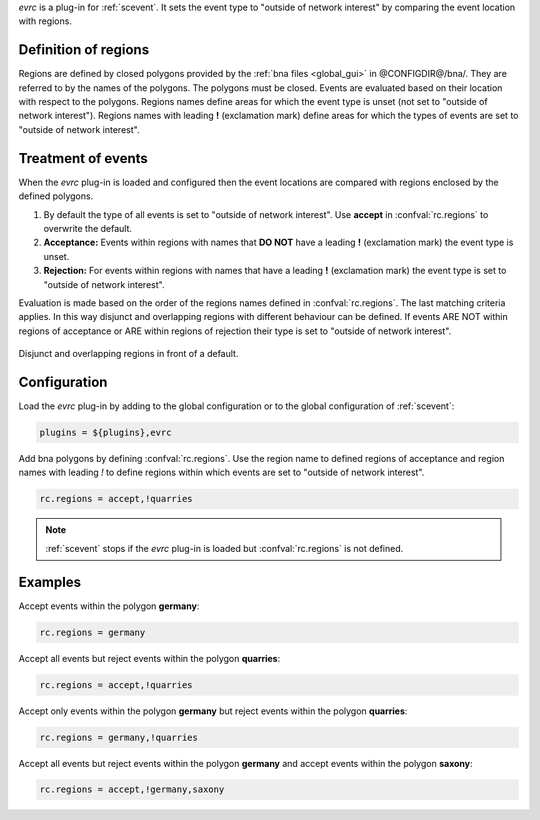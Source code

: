 *evrc* is a plug-in for :ref:`scevent`. It sets the event type to "outside of network interest"
by comparing the event location with regions.

Definition of regions
=====================

Regions are defined by closed polygons provided by the
:ref:`bna files <global_gui>` in @CONFIGDIR@/bna/.
They are referred to by the names of the polygons.
The polygons must be closed. Events are evaluated
based on their location with respect to the polygons.
Regions names define areas for which the event type is unset
(not set to "outside of network interest").
Regions names with leading  **!** (exclamation mark) define areas for which
the types of events are set to "outside of network interest".

Treatment of events
===================

When the *evrc* plug-in is loaded and configured then the event locations
are compared with regions enclosed by the defined polygons.

1. By default the type of all events is set to "outside of network interest".
   Use **accept** in :confval:`rc.regions` to overwrite the default.

#. **Acceptance:** Events within regions with names that **DO NOT** have a
   leading **!** (exclamation mark) the event type is unset.

#. **Rejection:** For events within regions with names that have a leading **!** (exclamation mark)
   the event type is set to "outside of network interest".

Evaluation is made based on the order of the regions names defined in :confval:`rc.regions`.
The last matching criteria applies.
In this way disjunct and overlapping regions with different behaviour can be defined.
If events ARE NOT within regions of acceptance or ARE within regions of
rejection their type is set to "outside of network interest".


.. _fig-evrc-region:

.. figure:: media/regions.png
  :align: center
  :width: 16cm

  Disjunct and overlapping regions in front of a default.

Configuration
=============

Load the *evrc* plug-in by adding to the global configuration or to the
global configuration of :ref:`scevent`:

.. code-block:: sh

   plugins = ${plugins},evrc

Add bna polygons by defining :confval:`rc.regions`.
Use the region name to defined regions of acceptance and region names with
leading *!* to define regions within which events are set to "outside of network interest".

.. code-block:: sh

   rc.regions = accept,!quarries

.. note::

   :ref:`scevent` stops
   if the *evrc* plug-in is loaded but :confval:`rc.regions` is not defined.

Examples
========

Accept events within the polygon **germany**:

.. code-block:: sh

   rc.regions = germany

Accept all events but reject events within the polygon **quarries**:

.. code-block:: sh

   rc.regions = accept,!quarries

Accept only events within the polygon **germany** but reject events within the polygon **quarries**:

.. code-block:: sh

   rc.regions = germany,!quarries

Accept all events but reject events within the polygon **germany** and accept events within the polygon **saxony**:

.. code-block:: sh

   rc.regions = accept,!germany,saxony
